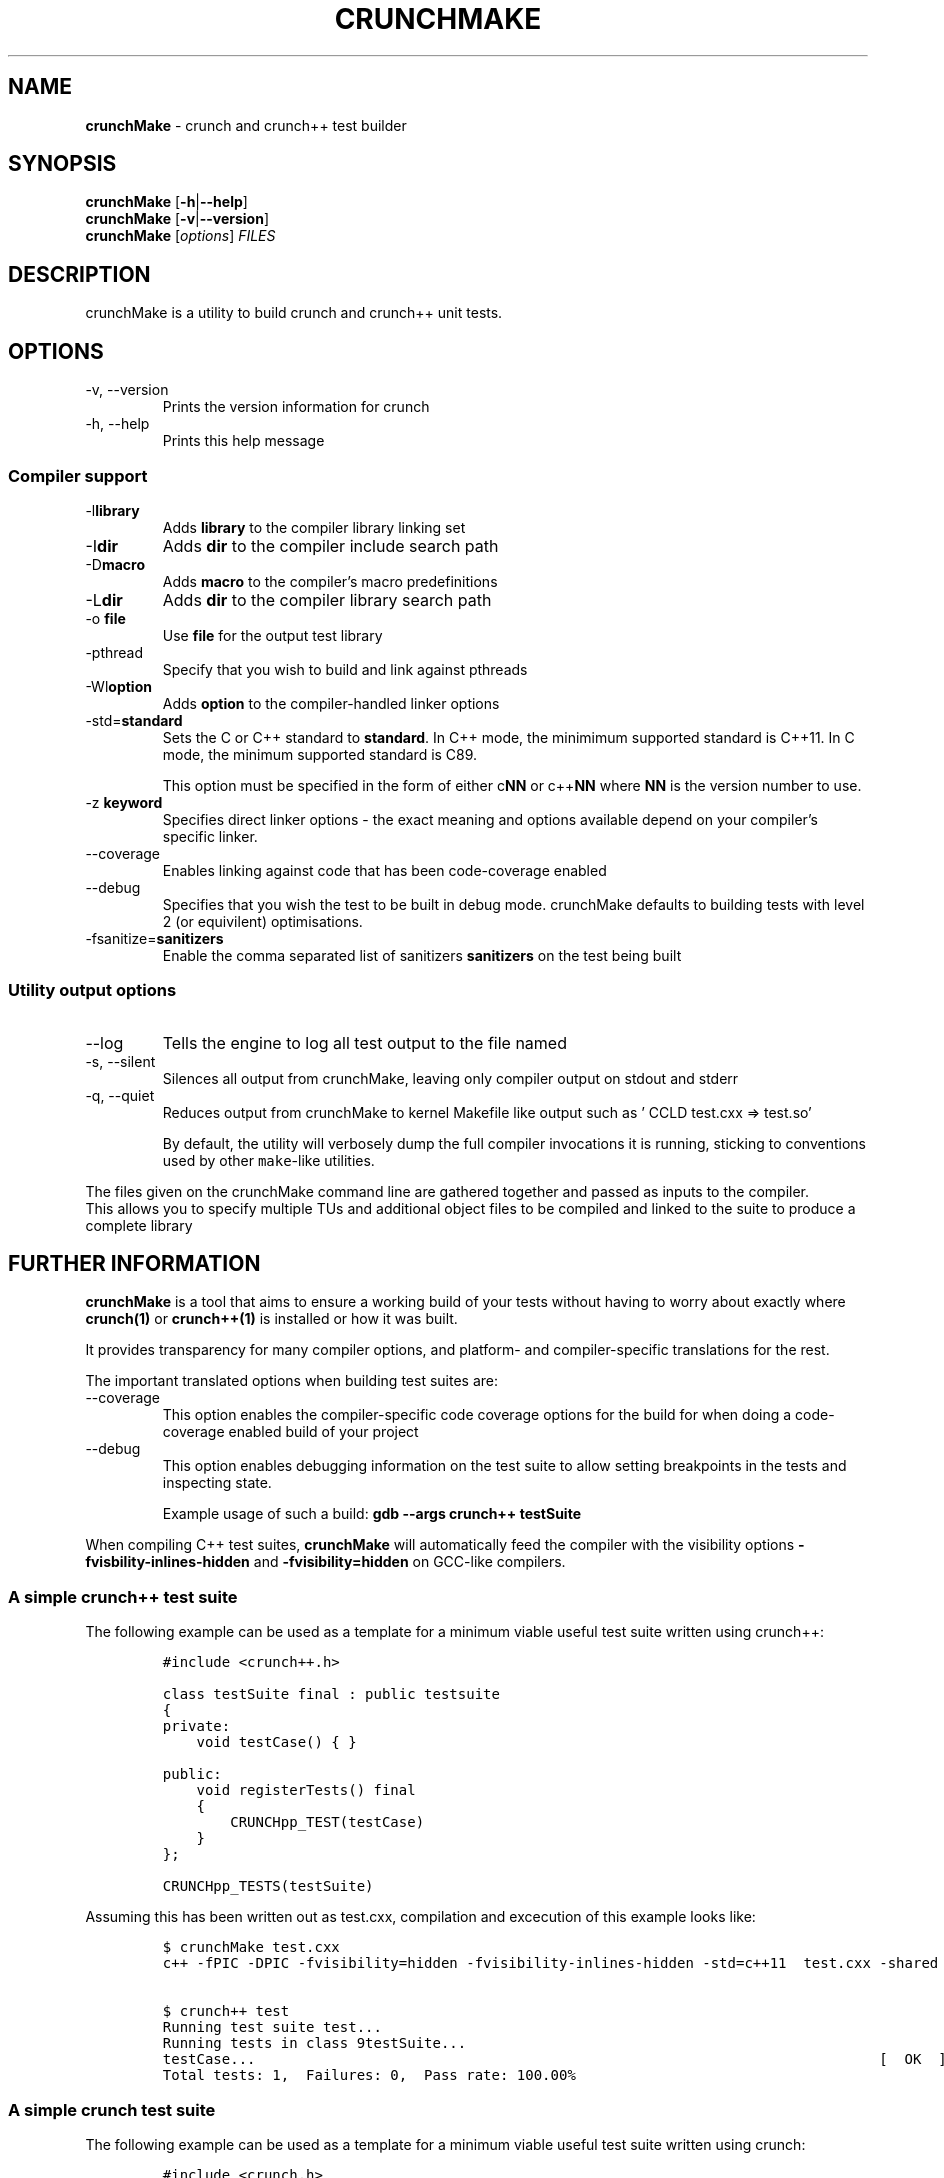 .\" Automatically generated by Pandoc 2.9.2.1
.\"
.TH "CRUNCHMAKE" "1" "" "crunch 1.0.0" "crunch unit testing framework"
.hy
.SH NAME
.PP
\f[B]crunchMake\f[R] - crunch and crunch++ test builder
.SH SYNOPSIS
.PP
\f[B]crunchMake\f[R] [\f[B]-h\f[R]|\f[B]--help\f[R]]
.PD 0
.P
.PD
\f[B]crunchMake\f[R] [\f[B]-v\f[R]|\f[B]--version\f[R]]
.PD 0
.P
.PD
\f[B]crunchMake\f[R] [\f[I]options\f[R]] \f[I]FILES\f[R]
.SH DESCRIPTION
.PP
crunchMake is a utility to build crunch and crunch++ unit tests.
.SH OPTIONS
.TP
-v, --version
Prints the version information for crunch
.TP
-h, --help
Prints this help message
.SS Compiler support
.TP
-l\f[B]library\f[R]
Adds \f[B]library\f[R] to the compiler library linking set
.TP
-I\f[B]dir\f[R]
Adds \f[B]dir\f[R] to the compiler include search path
.TP
-D\f[B]macro\f[R]
Adds \f[B]macro\f[R] to the compiler\[cq]s macro predefinitions
.TP
-L\f[B]dir\f[R]
Adds \f[B]dir\f[R] to the compiler library search path
.TP
-o \f[B]file\f[R]
Use \f[B]file\f[R] for the output test library
.TP
-pthread
Specify that you wish to build and link against pthreads
.TP
-Wl\f[B]option\f[R]
Adds \f[B]option\f[R] to the compiler-handled linker options
.TP
-std=\f[B]standard\f[R]
Sets the C or C++ standard to \f[B]standard\f[R].
In C++ mode, the minimimum supported standard is C++11.
In C mode, the minimum supported standard is C89.
.RS
.PP
This option must be specified in the form of either c\f[B]NN\f[R] or
c++\f[B]NN\f[R] where \f[B]NN\f[R] is the version number to use.
.RE
.TP
-z \f[B]keyword\f[R]
Specifies direct linker options - the exact meaning and options
available depend on your compiler\[cq]s specific linker.
.TP
--coverage
Enables linking against code that has been code-coverage enabled
.TP
--debug
Specifies that you wish the test to be built in debug mode.
crunchMake defaults to building tests with level 2 (or equivilent)
optimisations.
.TP
-fsanitize=\f[B]sanitizers\f[R]
Enable the comma separated list of sanitizers \f[B]sanitizers\f[R] on
the test being built
.SS Utility output options
.TP
--log
Tells the engine to log all test output to the file named
.TP
-s, --silent
Silences all output from crunchMake, leaving only compiler output on
stdout and stderr
.TP
-q, --quiet
Reduces output from crunchMake to kernel Makefile like output such as
\[cq] CCLD test.cxx => test.so\[cq]
.RS
.PP
By default, the utility will verbosely dump the full compiler
invocations it is running, sticking to conventions used by other
\f[C]make\f[R]-like utilities.
.RE
.PP
The files given on the crunchMake command line are gathered together and
passed as inputs to the compiler.
.PD 0
.P
.PD
This allows you to specify multiple TUs and additional object files to
be compiled and linked to the suite to produce a complete library
.SH FURTHER INFORMATION
.PP
\f[B]crunchMake\f[R] is a tool that aims to ensure a working build of
your tests without having to worry about exactly where
\f[B]\f[CB]crunch\f[B](1)\f[R] or \f[B]\f[CB]crunch++\f[B](1)\f[R] is
installed or how it was built.
.PP
It provides transparency for many compiler options, and platform- and
compiler-specific translations for the rest.
.PP
The important translated options when building test suites are:
.TP
--coverage
This option enables the compiler-specific code coverage options for the
build for when doing a code-coverage enabled build of your project
.TP
--debug
This option enables debugging information on the test suite to allow
setting breakpoints in the tests and inspecting state.
.RS
.PP
Example usage of such a build:
\f[B]\f[CB]gdb --args crunch++ testSuite\f[B]\f[R]
.RE
.PP
When compiling C++ test suites, \f[B]crunchMake\f[R] will automatically
feed the compiler with the visibility options
\f[B]\f[CB]-fvisbility-inlines-hidden\f[B]\f[R] and
\f[B]\f[CB]-fvisibility=hidden\f[B]\f[R] on GCC-like compilers.
.SS A simple crunch++ test suite
.PP
The following example can be used as a template for a minimum viable
useful test suite written using crunch++:
.IP
.nf
\f[C]
#include <crunch++.h>

class testSuite final : public testsuite
{
private:
    void testCase() { }

public:
    void registerTests() final
    {
        CRUNCHpp_TEST(testCase)
    }
};

CRUNCHpp_TESTS(testSuite)
\f[R]
.fi
.PP
Assuming this has been written out as test.cxx, compilation and
excecution of this example looks like:
.IP
.nf
\f[C]
$ crunchMake test.cxx
c++ -fPIC -DPIC -fvisibility=hidden -fvisibility-inlines-hidden -std=c++11  test.cxx -shared -I/usr/include -L/usr/lib -Wl,-rpath,/usr/lib -lcrunch++ -O2 -pthread -o test.so

$ crunch++ test
Running test suite test...
Running tests in class 9testSuite...
testCase...                                                                          [  OK  ]
Total tests: 1,  Failures: 0,  Pass rate: 100.00%
\f[R]
.fi
.SS A simple crunch test suite
.PP
The following example can be used as a template for a minimum viable
useful test suite written using crunch:
.IP
.nf
\f[C]
#include <crunch.h>

void testCase() { }

BEGIN_REGISTER_TESTS()
    TEST(testCase)
END_REGISTER_TESTS()
\f[R]
.fi
.PP
Assuming this has been written out as test.c, compilation and excecution
of this example looks like:
.IP
.nf
\f[C]
$ crunchMake test.c
cc -fPIC -DPIC  test.c -shared -I/usr/include -L/usr/lib -Wl,-rpath,/usr/lib -lcrunch -O2 -pthread -o test.so

$ crunch test
Running test suite test...
testCase...                                                                          [  OK  ]
Total tests: 1,  Failures: 0,  Pass rate: 100.00%
\f[R]
.fi
.SH BUGS
.PP
Report bugs using <https://github.com/DX-MON/crunch/issues>
.SH AUTHORS
.PP
Rachel Mant <dx-mon@users.sourceforge.net>
.SH SEE ALSO
.PP
\f[B]\f[CB]crunch\f[B](1)\f[R], \f[B]\f[CB]crunch++\f[B](1)\f[R]
